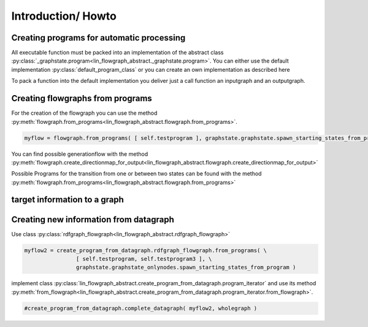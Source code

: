 Introduction/ Howto
===================

Creating programs for automatic processing
------------------------------------------

.. todo::
   Introduction how to create an implementation of _graphstate.program

.. todo::
   Create default implementation of _graphstate.program

All executable function must be packed into an implementation of the abstract 
class :py:class:`_graphstate.program<lin_flowgraph_abstract._graphstate.program>`.
You can either use the default implementation :py:class:`default_program_class` or you can create an own implementation as described here

To pack a function into the default implementation you deliver just a call function an inputgraph and an outputgraph.

.. todo::
   Better introduction to how to pack a function into the object 
   _graphstate.program


Creating flowgraphs from programs
---------------------------------

For the creation of the flowgraph you can use the method :py:meth:`flowgraph.from_programs<lin_flowgraph_abstract.flowgraph.from_programs>`.

.. code:: python

    myflow = flowgraph.from_programs( [ self.testprogram ], graphstate.graphstate.spawn_starting_states_from_program )


You can find possible generationflow with the method :py:meth:`flowgraph.create_directionmap_for_output<lin_flowgraph_abstract.flowgraph.create_directionmap_for_output>`

Possible Programs for the transition from one or between two states can be found with the method :py:meth:`flowgraph.from_programs<lin_flowgraph_abstract.flowgraph.from_programs>`

target information to a graph
-----------------------------


Creating new information from datagraph
---------------------------------------


Use class :py:class:`rdfgraph_flowgraph<lin_flowgraph_abstract.rdfgraph_flowgraph>`

.. code::

        myflow2 = create_program_from_datagraph.rdfgraph_flowgraph.from_programs( \
                        [ self.testprogram, self.testprogram3 ], \
                        graphstate.graphstate_onlynodes.spawn_starting_states_from_program )


implement class :py:class:`lin_flowgraph_abstract.create_program_from_datagraph.program_iterator`
and use its method 
:py:meth:`from_flowgraph<lin_flowgraph_abstract.create_program_from_datagraph.program_iterator.from_flowgraph>`.


.. code::

        #create_program_from_datagraph.complete_datagraph( myflow2, wholegraph )
